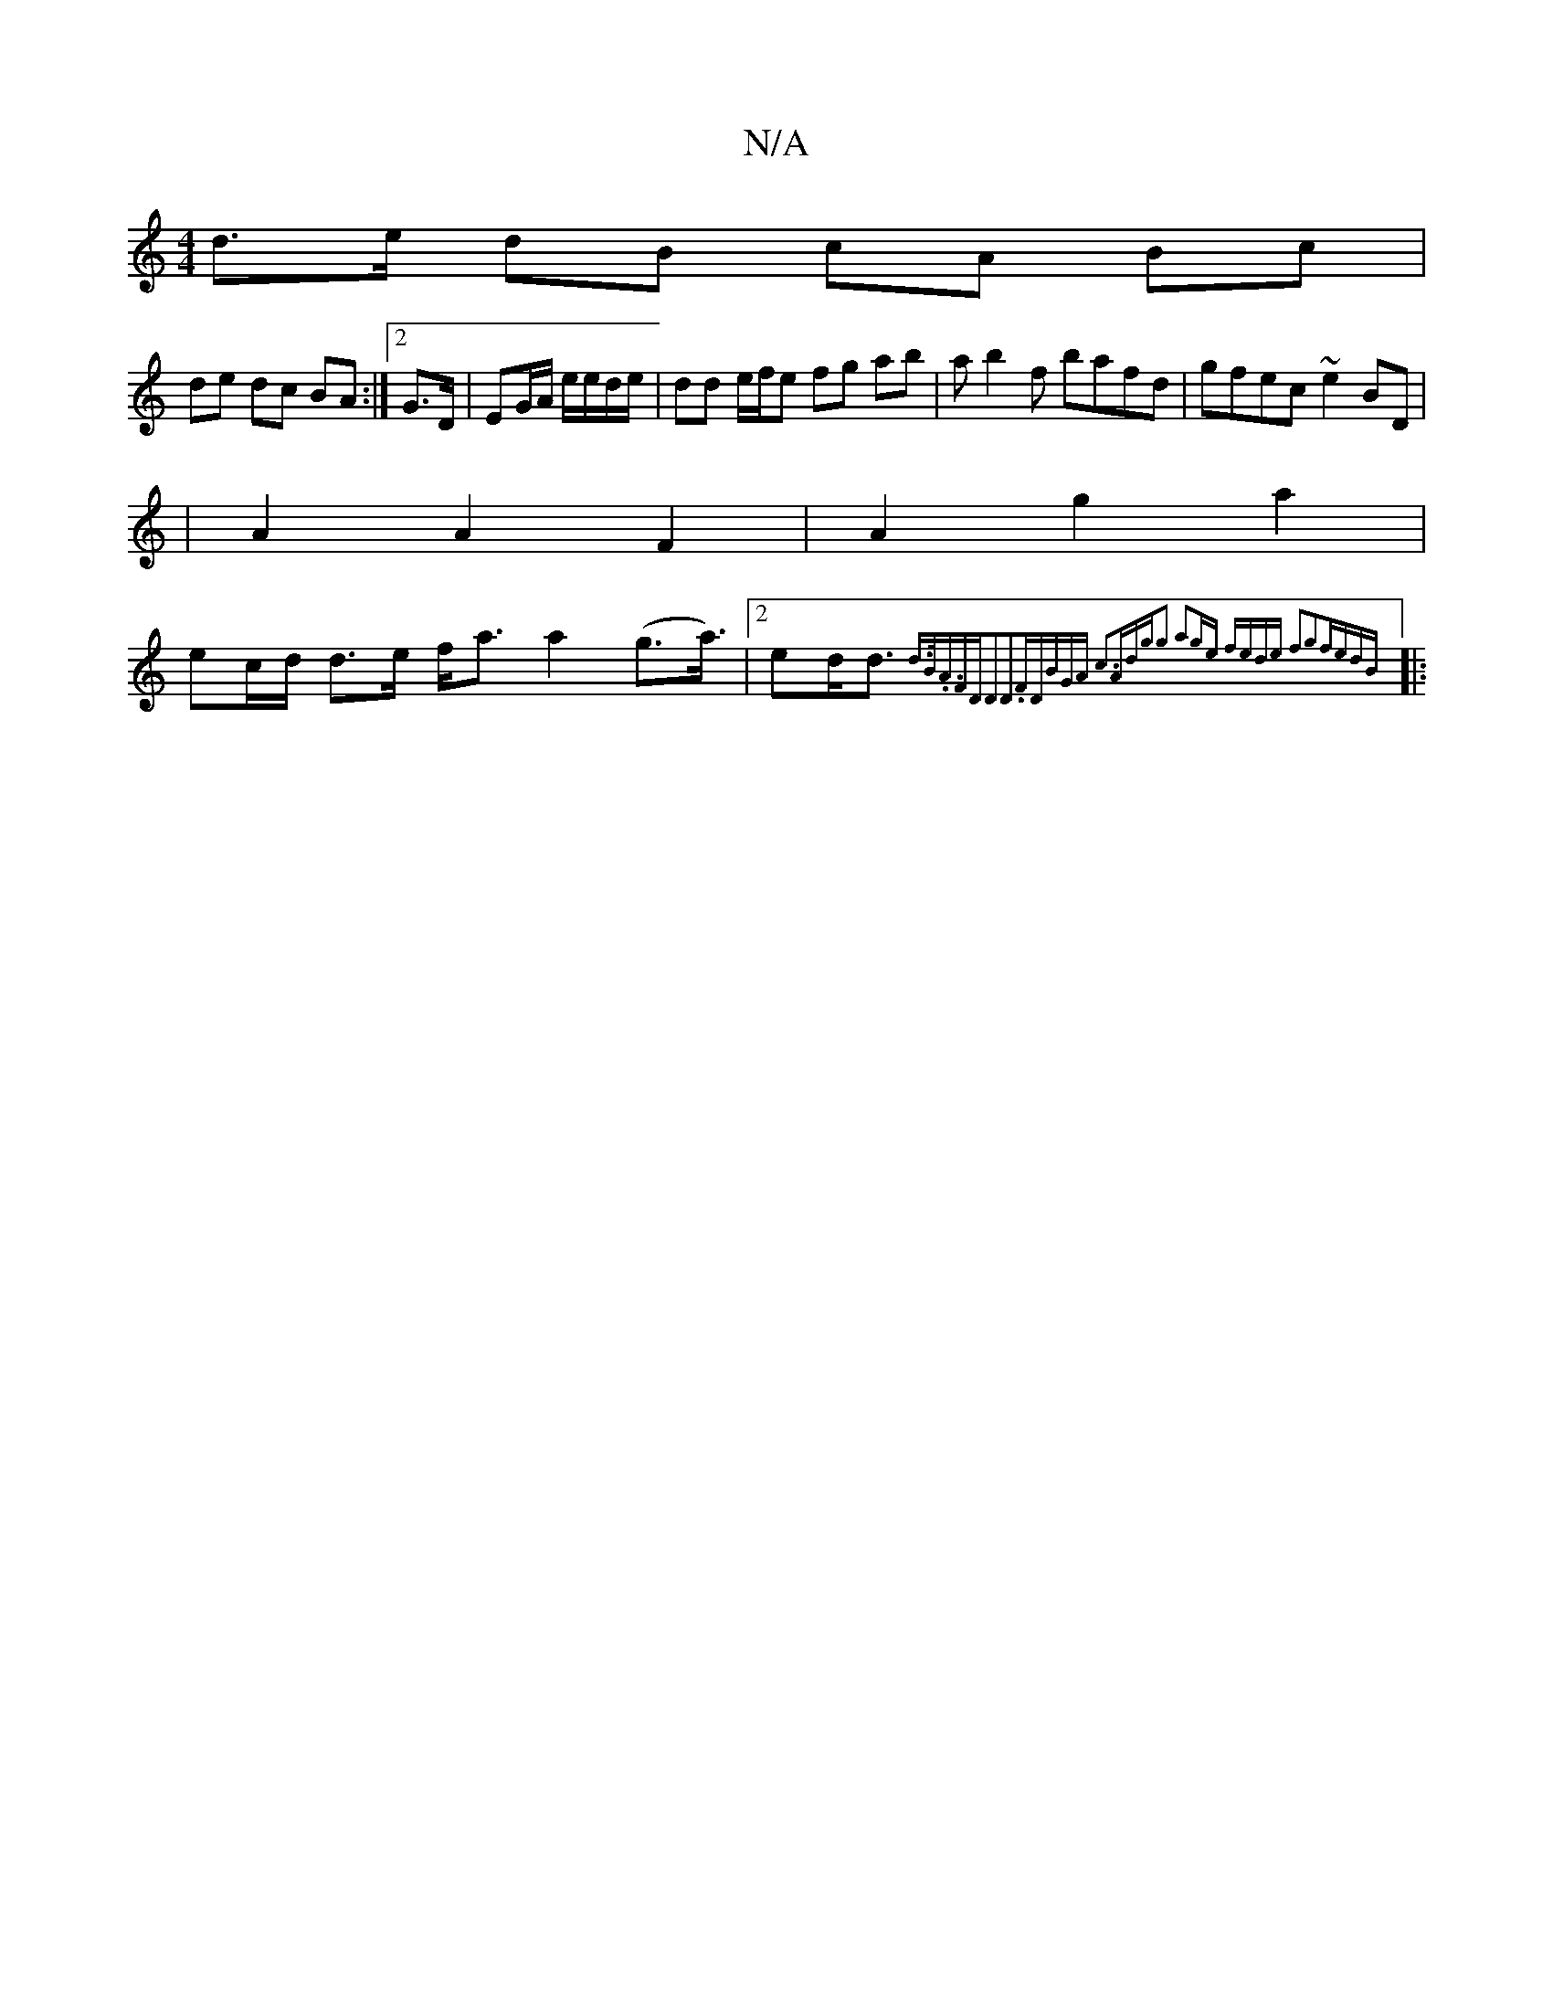 X:1
T:N/A
M:4/4
R:N/A
K:Cmajor
d>e dB cA Bc |
de dc BA :|[2 G3/2D/|EG/A/ e/e/d/e/ | dd e/f/e fg ab|ab2f bafd|gfec ~e2BD|
|A2A2F2|A2g2a2|
ec/d/ d>e f<aa2(g>a)|2>e2d<d {d3/2B/2.A>F2D-|D3D3z3F|DBGA c3A|dgg2 a2ge| fede f2g2|fedB :|
|: 